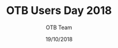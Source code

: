 #+TITLE:     OTB Users Day 2018
#+AUTHOR:    OTB Team
#+DATE:      19/10/2018
#+DESCRIPTION: 
#+KEYWORDS: otb
#+LANGUAGE: fr
#+OPTIONS:   H:2 num:t toc:nil \n:nil @:t ::t |:t ^:t -:t f:t *:t <:t
#+OPTIONS:   TeX:t LaTeX:t skip:nil d:nil todo:t pri:nil tags:not-in-toc
#+INFOJS_OPT: view:nil toc:nil ltoc:nil mouse:underline buttons:0 path:http://orgmode.org/org-info.js
#+EXPORT_SELECT_TAGS: export
#+EXPORT_EXCLUDE_TAGS: noexport
#+LINK_UP:   
#+LINK_HOME:

#+startup: oddeven

#+startup: beamer
#+LaTeX_CLASS: beamer
#+LaTeX_CLASS_OPTIONS: [smaller]
#+latex_header: \usepackage[T1]{fontenc}
#+latex_header: \usepackage[english]{babel}
#+latex_header: \useoutertheme{infolines}
#+latex_header: \mode<beamer>{\usetheme{Pittsburgh}}
#+latex_header: \setbeamertemplate{navigation symbols}{} 
#+latex_header: \setbeamerfont{structure}{series=\bfseries}
#+latex_header: \setbeamertemplate{items}[triangle]
#+latex_header: \setbeamercolor{block title}{fg=blue!40!black}
#+latex_header: \newcommand{\shorttitle}{OTB User Day 2018 - https://frama.link/otb-day-2018}
#+latex_header: \newcommand{\shortauthor}{}
#+latex_header: \setbeamertemplate{footline}{\leavevmode\hbox{\begin{beamercolorbox}[wd=.333333\paperwidth,ht=2.25ex,dp=1ex,left]{author in head/foot}  \usebeamerfont{author in headfoot}\insertshortinstitute~~\shortauthor   \end{beamercolorbox}   \begin{beamercolorbox}[wd=.333333\paperwidth,ht=2.25ex,dp=1ex,center]{title   in head/foot}     \usebeamerfont{title in head/foot}\shorttitle   \end{beamercolorbox}   \begin{beamercolorbox}[wd=.333333\paperwidth,ht=2.25ex,dp=1ex,right]{date in head/foot}\usebeamerfont{date in head/foot}\insertshortdate{} \hspace*{2em}\insertframenumber{} / \inserttotalframenumber\hspace*{2ex} \end{beamercolorbox}}\vskip0pt}
#+latex_header: \institute{ \includegraphics[width=0.6cm]{images/logoIncrust.png}}
#+latex_header: \usepackage{fourier}
#+latex_header: \usepackage{amsfonts,bm,amsmath,amssymb,ifsym,marvosym,tabularx,array,ifsym}
#+latex_header: \usepackage{tikz}
#+latex_header: \usetikzlibrary{arrows,fit,backgrounds,positioning,shapes,shadows}
#+latex_header: \newcommand{\vns}{Ven$\mu$s}
#+latex_header: \newcommand\boxPlot[6] {  \pgfmathsetmacro\rectSize{0.3};  \draw[thick] (#2,#1) -- (#3,#1);  \draw[thick] (#2,#1-\rectSize/2) -- (#2,#1+\rectSize/2);  \draw[thick] (#5,#1) -- (#6,#1);  \draw[thick] (#6,#1-\rectSize/2) -- (#6,#1+\rectSize/2);  \draw[fill=white] (#3,#1-\rectSize) rectangle (#5,#1+\rectSize);  \draw (#4,#1-\rectSize) -- (#4,#1+\rectSize);}
#+latex_header: \def\G{\ensuremath{{\cal G}}}
#+latex_header: \newcommand{\putat}[3]{\begin{picture}(0,0)(0,0)\put(#1,#2){#3}\end{picture}}
#+latex_header: \pgfdeclareimage[height=96mm,width=130mm]{background}{images/fondsClairSansLogo}
#+latex_header: \setbeamertemplate{background}{\pgfuseimage{background}}
#+BEAMER_FRAME_LEVEL: 2

#+COLUMNS: %20ITEM %13BEAMER_env(Env) %6BEAMER_envargs(Args) %4BEAMER_col(Col) %7BEAMER_extra(Extra)
